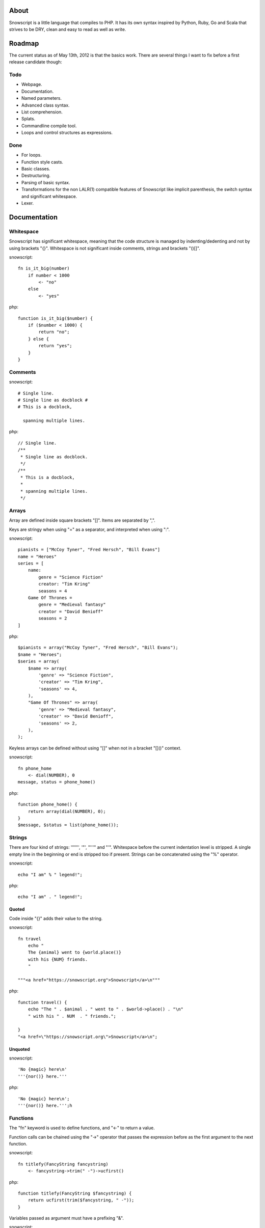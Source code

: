 About
+++++

Snowscript is a little language that compiles to PHP. It has its own syntax 
inspired by Python, Ruby, Go and Scala that strives to be DRY, clean and easy to 
read as well as write.

Roadmap
+++++++

The current status as of May 13th, 2012 is that the basics work. There are
several things I want to fix before a first release candidate though:

Todo
====

- Webpage.
- Documentation.
- Named parameters.
- Advanced class syntax.
- List comprehension.
- Splats.
- Commandline compile tool.
- Loops and control structures as expressions.

Done
==== 

- For loops.
- Function style casts.
- Basic classes.
- Destructuring.
- Parsing of basic syntax.
- Transformations for the non LALR(1) compatible features of Snowscript like
  implicit parenthesis, the switch syntax and significant whitespace.
- Lexer.

Documentation
+++++++++++++

Whitespace
==========

Snowscript has significant whitespace, meaning that the code structure is 
managed by indenting/dedenting and not by using brackets "{}". Whitespace is 
not significant inside comments, strings and brackets "()[]".

snowscript::

    fn is_it_big(number)
        if number < 1000
            <- "no"
        else
            <- "yes"

php::

    function is_it_big($number) {
        if ($number < 1000) {
            return "no";
        } else {
            return "yes";
        } 
    }

Comments
========

snowscript::

    # Single line.
    # Single line as docblock #
    # This is a docblock,

      spanning multiple lines.

php::

    // Single line.
    /**
     * Single line as docblock. 
     */
    /**
     * This is a docblock,
     *
     * spanning multiple lines. 
     */

Arrays
======

Array are defined inside square brackets "[]". Items are separated by ",".

Keys are stringy when using "=" as a separator, and interpreted when using ":".

snowscript::

    pianists = ["McCoy Tyner", "Fred Hersch", "Bill Evans"]
    name = "Heroes"
    series = [
        name:
            genre = "Science Fiction"
            creator: "Tim Kring"
            seasons = 4
        Game Of Thrones =
            genre = "Medieval fantasy"
            creator = "David Benioff"
            seasons = 2
    ]
    
php::

    $pianists = array("McCoy Tyner", "Fred Hersch", "Bill Evans");
    $name = "Heroes";
    $series = array(
        $name => array(
            'genre' => "Science Fiction",
            'creator' => "Tim Kring",
            'seasons' => 4,
        ),
        "Game Of Thrones" => array(
            'genre' => "Medieval fantasy",
            'creator' => "David Benioff",
            'seasons' => 2,
        ),
    );
    
    
Keyless arrays can be defined without using "[]" when not in a bracket "[]()"
context.

snowscript::

    fn phone_home
        <- dial(NUMBER), 0
    message, status = phone_home()

php::

    function phone_home() {
        return array(dial(NUMBER), 0);
    }
    $message, $status = list(phone_home());
    
Strings
=======

There are four kind of strings: '"""', '"', "'''" and "'". Whitespace before the 
current indentation level is stripped. A single empty line in the beginning
or end is stripped too if present. Strings can be concatenated using the "%" 
operator.

snowscript::

    echo "I am" % " legend!";

php::

    echo "I am" . " legend!";

Quoted
------

Code inside "{}" adds their value to the string.

snowscript::

    fn travel
        echo "
        The {animal} went to {world.place()}
        with his {NUM} friends. 
        "

    """<a href="https://snowscript.org">Snowscript</a>\n"""


php::

    function travel() {
        echo "The " . $animal . " went to " . $world->place() . "\n"
        " with his " . NUM  . " friends.";
        
    }
    "<a href=\"https://snowscript.org\">Snowscript</a>\n";

Unquoted
--------

snowscript::

    'No {magic} here\n'
    '''{nor()} here.'''

php::

    'No {magic} here\n';
    '''{nor()} here.''';h

Functions
=========

The "fn" keyword is used to define functions, and "<-" to return a value.

Function calls can be chained using the "->" operator that passes the expression
before as the first argument to the next function.

snowscript::

    fn titlefy(FancyString fancystring)
        <- fancystring->trim(" -")->ucfirst()

php::

    function titlefy(FancyString $fancystring) {
        return ucfirst(trim($fancystring, " -"));
    }
    
Variables passed as argument must have a prefixing "&".

snowscript::

    fn init_ab(&a, &b)
        a = 10
        b = 10
    init_ab(&a, &b)
    
php::

    function init_ab(&$a, &$b) {
        $a = 10;
        $b = 10;
    }
    init_ab($a, $b);

Parameters
----------

Optional parameters must come after required parameters. They can be passed 
"null" to select the default value. This is helpful if you want to set a later
parameter to a non-default value.

snowscript::

    fn render(template, [mood, color, allow_html=true, klingon=false])
        pass
    render("index.html", klingon=true, allow_html=false, mood="faul", color="red")

php::

    function render($template, $options_) {
        $defaults_ = array(
            'format' => "html", 
            'allow_html' => true, 
            'klingon' => false,
        );
        $options_ += $defaults_;
        $required_ = array('mood', 'color');
        foreach ($required_ as $key_) {
            if (!isset($options_[$key_])) {
                throw new InvalidArgumentException("'$key_' is a required option.");
            }
        }
        unset($key_);
    }
    render("index.html", array('klingon'=>true, 'allow_html'=>false, 'mood'=>"faul", 'color'=>"red"));

Named parameters is supported using an array "[]" at the end of the function 
declaration. Named parameters with only a key are required, i.e. an exception
will be thrown if absent.

Optional and named parameters can not be used in the same function definition.

snowscript::

    fn make_pretty(text, font="Rocky", size=84)
        pass
    make_pretty("Snowscript", null, 42)
    
php::
    
    function make_pretty($text, $font=null, $size=null) {
        if ($font === null) {
            $font = "Rocky";
        }
        if ($size === null) {
            $size = 84;
        }
    }
    make_pretty("Snowscript", null, 42);
    
Destructuring
=============

Snowscript has simple destructuring.

snowscript::

    a, b, c = 1, 2, 3
    [a, b, [c, d]] = letters

php::

    list($a, $b, $c) = [1, 2, 3];
    list($a, $b, list($c, $d)) = $letters;

Splats
======

The splat operator "..." designates an unknown number of elements.

snowscript::

    fn decorate_many(content, ...)
        for style in ...
            content.decorate(style)
    decorate_many("Decorate this!", Snowflakes(), Kittens(), Whiskers())

    a, b, ... = get_letters()
    echo count(...)

php::

    function decorate_many($content) {
        $args_ = array_slice(func_get_args(), -1);
        foreach ($args_ as $style) {
            $content->decorate($style);
        }
    }
    decorate_many("Decorate this!", Snowflakes(), Kittens(), Whiskers());

    $tmp_ = get_letters();
    $splats_ = array_slice($tmp_, -1, count($tmp_) - 2);
    list($a, $b) = $tmp_; 
    echo count($splats_);

Control structures
==================

If
--

snowscript::

    if white_walkers.numbers < 500
        fight_valiantly()
    elif feeling_lucky
        improvise()
    else
        run()


php::

    if ($white_walkers->numbers < 500) {
        fight_valiantly();
    } elif ($feeling_lucky) { 
        improvise();
    } else {
        run();
    }

Switch
------

snowscript::

    switch gamestate
        BESERKER
            signal("searchanddestroy")
        UNDERWATER
            gills.activate()
        NORMAL, default
            signal("playnice")
            gills.deactivate()


php::

    switch $gamestate {
        case BESERKER:
            signal("searchanddestroy");
            break;
        case UNDERWATER:
            $gills->activate();
            break;
        case NORMAL:
        default:
            signal("playnice");
            $gills->deactivate();
    }

Return
------

Both if and switch statements can be used as an expression.

snowscript::

    mood = if prince.is_in_the_house
        <- "Exquisite"
    else
        <- "Dull"


php::

     if ($prince->is_in_the_house) {
        $mood = "Exquisite";
    } else {
        $mood = "Dull";
    };

Loops
=====

For
---

Two kind of for loops are supported. Iterating over a collection, and iterating 
over a numeric range. Both key and value are local to the loop. An "&" can be 
used to designate the value as by-reference.

snowscript::

    for title, data in flowers
        echo "{data.id}: title"
    for &n in numbers
        n *= 2

    for i in 1 to 10 step 2
        echo i
    for i in 10 downto 1
        echo i

php::

    foreach ($flowers as $title => $data) {
        echo $data->id . ": " . $title;
    }
    unset($title, $data);
    foreach ($numbers as $n) {
        $n *= 2;
    }
    unset($n);

    for ($i=1, $i <= 10, $i+=2) {
        echo $i;
    }
    unset($i);
    for ($i=10, $i >= 0, --$i) {
        echo $i;
    }
    unset($i);

While
-----

snow::
    
    while frog.ass.is_watertight
        echo "Rinse and repeat."

php::

    while ($frog->ass->is_watertight) {
        echo "Rinse and repeat.";
    }

Array comprehension
===================

snowscript::

    [x, y for x in [1,2,3] for y in [3,1,4] if x != y]->var_dump
    
    fights = [[fight(samurai, villain)]
              for samurai in seven_samurais
                  if samurai->is_awake()
              for villain in seven_vaillains
                  if not villain->is_in_jail()
    ]

php::

    $result_ = array();
    foreach (array(1, 2, 3) as $x) {
        foreach (array(3, 1, 4) as $y) {
            if ($x != $y) {
                $result_[$x] = $y;
            }
        }
    }
    unset($x, $y);
    var_dump($result_);

    $fights = array();
    foreach ($seven_samurais as $samurai) {
        if (!$samurai->is_awake()) {
            continue;
        }
        foreach ($seven_villains as $villain) {
            if ($villain->is_in_jail()) {
                continue;
            }
            $fights[] = fight($samurai, $villain);
        }
    }
    unset($samurai, $villain);

Naming conventions
==================

Snowscript uses naming conventions to strip out some of PHP's operators. 
Classes are PascalCase, constants are ALL_CAPS while variables and functions
are whats left.

snowscript::
    
    foo    
    foo()
    Foo()
    FOO
    
    bar.foo
    bar.foo()
    bar.FOO
    Bar.foo
    Bar.FOO
     
    
php::

    $foo;
    foo();
    new Foo;
    FOO;
    
    $bar->foo;
    $bar->foo();
    $bar::FOO;
    Bar::$foo;
    Bar::FOO;
    
Snowscript uses scope information to determine when a name is a callable
variable and when it's a function call.

snowscript::

    call_me()
    
    cb1 = get_callback()
    cb1()
    
    set_callback(&cb2)
    cb2()

php::

    call_me();
    
    $cb1 = get_callback();
    $cb1();
    
    set_callback($cb2);
    $cb2();
    
Classes
=======

Declaration
-----------

The arguments to the class is given after the class name and are avaible to use
to set propertes.

The "." is used to access the class instance. "self" accesses the class.

snowscript::

    class TabularWriter(File path, title)
        # Properties. #
        title = title
        _filehandle = null
        
        # Constants. #
        VERSION = 0.4
        
        # Static members.
        static filesystem = Filesystem().get()
        
        # Constructor. #
        fn __construct
            .check_filesystem()
            .init_file(path)
            
        # Methods. #
        fn check filesystem
            if not filesystems()[self.filesystem]?
                throw UnsupportedFilesystemError()

        fn init_file(path)
            if not file_exists(path)
                throw FileMissingError()
            else
                ._filehandle = open_file(path)

php::

    class TabularWriter {
        /**
         * Properties.
         */
        public $title;
        public $_filehandle;
        
        /**
         * Constants.
         */        
        const VERSION = 0.4;
        
        /**
         * Static members.
         */
        static filesystem = null;

        /**
         * Constructor.
         */
        public function __construct(File path, title) {
            $this->title = $title;
            $filesystem_ = new Filesystem;
            self::$filesystem = $filesystem_.get();
            unset($filesystem_);
            $this->check_filesystem();
            $this->init_file($path);
        }

        /**
         * Methods.
         */
         
        public function check_filesystem() {
            $tmp_ = supported_filesystems();
            if (!isset($tmp_[self::$filesystem])) {
                throw new UnsupportedFilesystemError;
            }
            unset($tmp_);
        }

        public function init_file($path) {
            if (!file_exists($path)) {
                throw new FileMissingError;
            } else {
                $this->filehandle = open_file($path);
            }
        }
    }
    TabularWriter::$filesystem = Filesystem().get()
    
Protected and private visibility is supported but not considered very "snowy", 
after all "We're all consenting adults here". Instead it's recommended to prefix
members with a "_" to mark them as subject to change.

The "final", "static" and "const" keywords are supported as well.

Functions and properties can be indented below modifier keywords.

snowscript::

    abstract class FactoryFactory extends AbstractBuilder interfaces FactoryFactoryInterface
        const DEFAULT_FACTORY = "DefaultFactory"

        protected static 
            factories = []
            version = 1.0

        public static fn getInstance(factoryClassName)
            <- self.factories[factoryClassName]

php::

    abstract class FactoryFactory extends AbstractBuilder interfaces FactoryFactoryInterface {
        const DEFAULT_FACTORY = "DefaultFactory";

        protected static $factories = [];
        protected static $version = 1.0;

        public static function getInstance(factoryClassName) {
            return self.factories[factoryClassName]
            
        }
            
    }
